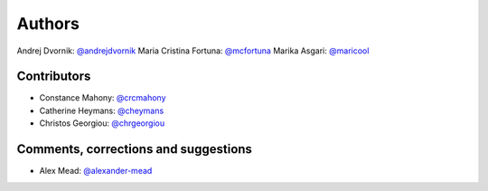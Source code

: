 Authors
=======
Andrej Dvornik: `@andrejdvornik <https://github.com/andrejdvornik>`_
Maria Cristina Fortuna: `@mcfortuna <https://github.com/mcfortuna>`_
Marika Asgari: `@maricool <https://github.com/maricool>`_

Contributors
------------
* Constance Mahony: `@crcmahony <https://github.com/crcmahony>`_
* Catherine Heymans: `@cheymans <https://github.com/cheymans>`_
* Christos Georgiou: `@chrgeorgiou <https://github.com/chrgeorgiou>`_

Comments, corrections and suggestions
-------------------------------------
* Alex Mead: `@alexander-mead <https://github.com/alexander-mead>`_
